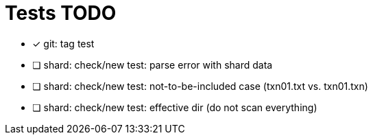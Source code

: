 = Tests TODO

* [x] git: tag test
* [ ] shard: check/new test: parse error with shard data
* [ ] shard: check/new test: not-to-be-included case (txn01.txt vs. txn01.txn)
* [ ] shard: check/new test: effective dir (do not scan everything)

